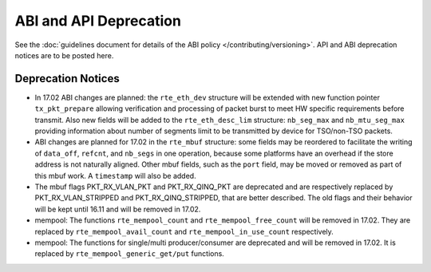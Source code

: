 ABI and API Deprecation
=======================

See the :doc:`guidelines document for details of the ABI policy </contributing/versioning>`.
API and ABI deprecation notices are to be posted here.


Deprecation Notices
-------------------

* In 17.02 ABI changes are planned: the ``rte_eth_dev`` structure will be
  extended with new function pointer ``tx_pkt_prepare`` allowing verification
  and processing of packet burst to meet HW specific requirements before
  transmit. Also new fields will be added to the ``rte_eth_desc_lim`` structure:
  ``nb_seg_max`` and ``nb_mtu_seg_max`` providing information about number of
  segments limit to be transmitted by device for TSO/non-TSO packets.

* ABI changes are planned for 17.02 in the ``rte_mbuf`` structure: some fields
  may be reordered to facilitate the writing of ``data_off``, ``refcnt``, and
  ``nb_segs`` in one operation, because some platforms have an overhead if the
  store address is not naturally aligned. Other mbuf fields, such as the
  ``port`` field, may be moved or removed as part of this mbuf work. A
  ``timestamp`` will also be added.

* The mbuf flags PKT_RX_VLAN_PKT and PKT_RX_QINQ_PKT are deprecated and
  are respectively replaced by PKT_RX_VLAN_STRIPPED and
  PKT_RX_QINQ_STRIPPED, that are better described. The old flags and
  their behavior will be kept until 16.11 and will be removed in 17.02.

* mempool: The functions ``rte_mempool_count`` and ``rte_mempool_free_count``
  will be removed in 17.02.
  They are replaced by ``rte_mempool_avail_count`` and
  ``rte_mempool_in_use_count`` respectively.

* mempool: The functions for single/multi producer/consumer are deprecated
  and will be removed in 17.02.
  It is replaced by ``rte_mempool_generic_get/put`` functions.
